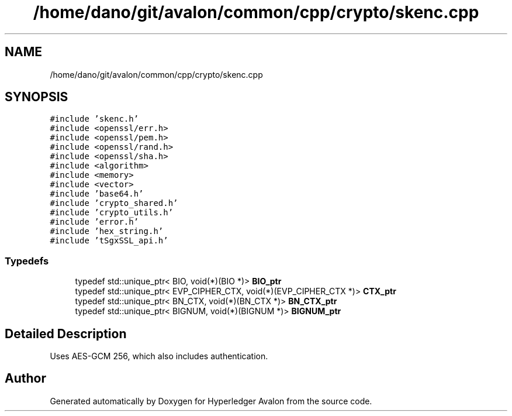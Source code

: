 .TH "/home/dano/git/avalon/common/cpp/crypto/skenc.cpp" 3 "Wed May 6 2020" "Version 0.5.0.dev1" "Hyperledger Avalon" \" -*- nroff -*-
.ad l
.nh
.SH NAME
/home/dano/git/avalon/common/cpp/crypto/skenc.cpp
.SH SYNOPSIS
.br
.PP
\fC#include 'skenc\&.h'\fP
.br
\fC#include <openssl/err\&.h>\fP
.br
\fC#include <openssl/pem\&.h>\fP
.br
\fC#include <openssl/rand\&.h>\fP
.br
\fC#include <openssl/sha\&.h>\fP
.br
\fC#include <algorithm>\fP
.br
\fC#include <memory>\fP
.br
\fC#include <vector>\fP
.br
\fC#include 'base64\&.h'\fP
.br
\fC#include 'crypto_shared\&.h'\fP
.br
\fC#include 'crypto_utils\&.h'\fP
.br
\fC#include 'error\&.h'\fP
.br
\fC#include 'hex_string\&.h'\fP
.br
\fC#include 'tSgxSSL_api\&.h'\fP
.br

.SS "Typedefs"

.in +1c
.ti -1c
.RI "typedef std::unique_ptr< BIO, void(*)(BIO *)> \fBBIO_ptr\fP"
.br
.ti -1c
.RI "typedef std::unique_ptr< EVP_CIPHER_CTX, void(*)(EVP_CIPHER_CTX *)> \fBCTX_ptr\fP"
.br
.ti -1c
.RI "typedef std::unique_ptr< BN_CTX, void(*)(BN_CTX *)> \fBBN_CTX_ptr\fP"
.br
.ti -1c
.RI "typedef std::unique_ptr< BIGNUM, void(*)(BIGNUM *)> \fBBIGNUM_ptr\fP"
.br
.in -1c
.SH "Detailed Description"
.PP 
Uses AES-GCM 256, which also includes authentication\&. 
.SH "Author"
.PP 
Generated automatically by Doxygen for Hyperledger Avalon from the source code\&.
